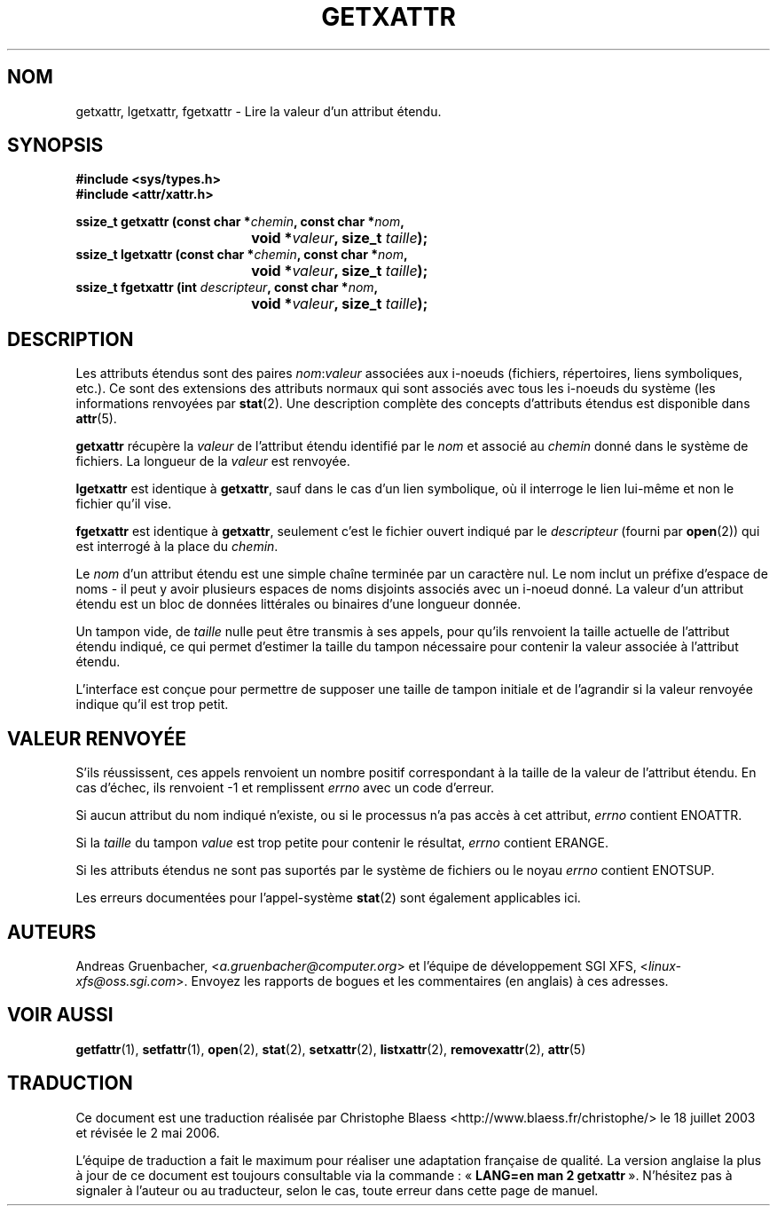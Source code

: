 .\"
.\" Extended attributes system calls manual pages
.\"
.\" (C) Andreas Gruenbacher, February 2001
.\" (C) Silicon Graphics Inc, September 2001
.\"
.\" This is free documentation; you can redistribute it and/or
.\" modify it under the terms of the GNU General Public License as
.\" published by the Free Software Foundation; either version 2 of
.\" the License, or (at your option) any later version.
.\"
.\" The GNU General Public License's references to "object code"
.\" and "executables" are to be interpreted as the output of any
.\" document formatting or typesetting system, including
.\" intermediate and printed output.
.\"
.\" This manual is distributed in the hope that it will be useful,
.\" but WITHOUT ANY WARRANTY; without even the implied warranty of
.\" MERCHANTABILITY or FITNESS FOR A PARTICULAR PURPOSE.  See the
.\" GNU General Public License for more details.
.\"
.\" You should have received a copy of the GNU General Public
.\" License along with this manual; if not, write to the Free
.\" Software Foundation, Inc., 59 Temple Place, Suite 330, Boston, MA 02111,
.\" USA.
.\"
.\" Traduction Christophe Blaess
.\" Màj 18/07/2003 LDP-1.56
.\" Màj 01/05/2006 LDP-1.67.1
.\"
.TH GETXATTR 2 "Décembre 2001" LDP "Manuel du programmeur Linux"
.SH NOM
getxattr, lgetxattr, fgetxattr \- Lire la valeur d'un attribut étendu.
.SH SYNOPSIS
.fam C
.nf
.B #include <sys/types.h>
.B #include <attr/xattr.h>
.sp
.BI "ssize_t getxattr (const char\ *" chemin ", const char\ *" nom ",
.BI "\t\t\t\t void\ *" valeur ", size_t " taille );
.BI "ssize_t lgetxattr (const char\ *" chemin ", const char\ *" nom ",
.BI "\t\t\t\t void\ *" valeur ", size_t " taille );
.BI "ssize_t fgetxattr (int " descripteur ", const char\ *" nom ",
.BI "\t\t\t\t void\ *" valeur ", size_t " taille );
.fi
.fam T
.SH DESCRIPTION
Les attributs étendus sont des paires
.IR nom :\c
.I valeur
associées aux i\-noeuds (fichiers, répertoires, liens symboliques, etc.).
Ce sont des extensions des attributs normaux qui sont associés avec tous les
i\-noeuds du système (les informations renvoyées
par
.BR stat (2).
Une description complète des concepts d'attributs étendus est disponible dans
.BR attr (5).
.PP
.B getxattr
récupère la
.I valeur
de l'attribut étendu identifié par le
.I nom
et associé au
.I chemin
donné dans le système de fichiers.
La longueur de la
.I valeur
est renvoyée.
.PP
.B lgetxattr
est identique à
.BR getxattr ,
sauf dans le cas d'un lien symbolique, où il interroge le lien lui-même
et non le fichier qu'il vise.
.PP
.B fgetxattr
est identique à
.BR getxattr ,
seulement c'est le fichier ouvert indiqué par le
.I descripteur
(fourni par
.BR open (2))
qui est interrogé à la place du
.IR chemin .
.PP
Le
.I nom
d'un attribut étendu est une simple chaîne terminée par un caractère nul.
Le nom inclut un préfixe d'espace de noms - il peut y avoir plusieurs espaces
de noms disjoints associés avec un i\-noeud donné.
La valeur d'un attribut étendu est un bloc de données littérales ou binaires
d'une longueur donnée.
.PP
Un tampon vide, de
.I taille
nulle peut être transmis à ses appels, pour qu'ils renvoient la taille actuelle
de l'attribut étendu indiqué, ce qui permet d'estimer la taille du tampon
nécessaire pour contenir la valeur associée à l'attribut
étendu.
.PP
L'interface est conçue pour permettre de supposer une taille de tampon initiale
et de l'agrandir si la valeur renvoyée indique
qu'il est trop petit.
.SH "VALEUR RENVOYÉE"
S'ils réussissent, ces appels renvoient un nombre positif correspondant à la
taille de la valeur de l'attribut étendu.
En cas d'échec, ils renvoient \-1 et remplissent
.I errno
avec un code d'erreur.
.PP
Si aucun attribut du nom indiqué n'existe, ou si le processus n'a pas accès à
cet attribut,
.I errno
contient ENOATTR.
.PP
Si la
.I taille
du tampon
.I value
est trop petite pour contenir le résultat,
.I errno
contient ERANGE.
.PP
Si les attributs étendus ne sont pas suportés par le système de fichiers ou le noyau
.I errno
contient ENOTSUP.
.PP
Les erreurs documentées pour l'appel-système
.BR stat (2)
sont également applicables ici.
.SH AUTEURS
Andreas Gruenbacher,
.RI < a.gruenbacher@computer.org >
et l'équipe de développement SGI XFS,
.RI < linux-xfs@oss.sgi.com >.
Envoyez les rapports de bogues et les commentaires (en anglais) à ces adresses.
.SH "VOIR AUSSI"
.BR getfattr (1),
.BR setfattr (1),
.BR open (2),
.BR stat (2),
.BR setxattr (2),
.BR listxattr (2),
.BR removexattr (2),
.BR attr (5)
.SH TRADUCTION
.PP
Ce document est une traduction réalisée par Christophe Blaess
<http://www.blaess.fr/christophe/> le 18\ juillet\ 2003
et révisée le 2\ mai\ 2006.
.PP
L'équipe de traduction a fait le maximum pour réaliser une adaptation
française de qualité. La version anglaise la plus à jour de ce document est
toujours consultable via la commande\ : «\ \fBLANG=en\ man\ 2\ getxattr\fR\ ».
N'hésitez pas à signaler à l'auteur ou au traducteur, selon le cas, toute
erreur dans cette page de manuel.
